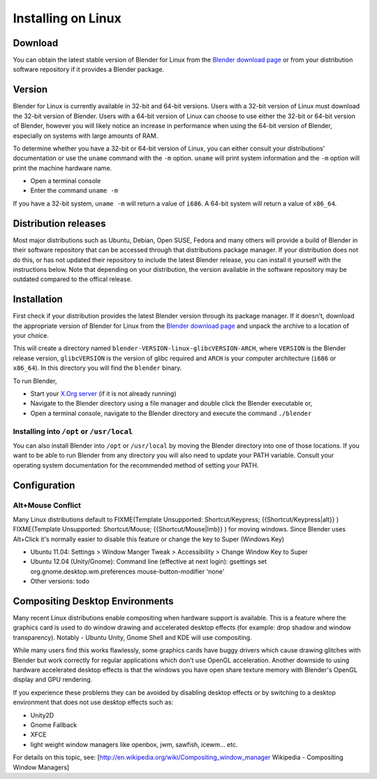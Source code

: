 
Installing on Linux
*******************

Download
========

You can obtain the latest stable version of Blender for Linux from the
`Blender download page <http://www.blender.org/download/get-blender/>`__
or from your distribution software repository if it provides a Blender package.


Version
=======

Blender for Linux is currently available in 32-bit and 64-bit versions.
Users with a 32-bit version of Linux must download the 32-bit version of Blender. Users with a
64-bit version of Linux can choose to use either the 32-bit or 64-bit version of Blender,
however you will likely notice an increase in performance when using the 64-bit version of
Blender, especially on systems with large amounts of RAM.

To determine whether you have a 32-bit or 64-bit version of Linux, you can either consult your
distributions' documentation or use the ``uname`` command with the ``-m``
option. ``uname`` will print system information and the ``-m`` option will
print the machine hardware name.


- Open a terminal console


- Enter the command ``uname -m``

If you have a 32-bit system, ``uname -m`` will return a value of ``i686``.
A 64-bit system will return a value of ``x86_64``.


Distribution releases
=====================

Most major distributions such as Ubuntu, Debian, Open SUSE, Fedora and many others will
provide a build of Blender in their software repository that can be accessed through that
distributions package manager. If your distribution does not do this,
or has not updated their repository to include the latest Blender release,
you can install it yourself with the instructions below.
Note that depending on your distribution, the version available in the software repository may
be outdated compared to the offical release.


Installation
============

First check if your distribution provides the latest Blender version through its package
manager. If it doesn't, download the appropriate version of Blender for Linux from the
`Blender download page <http://www.blender.org/download/get-blender/>`__
and unpack the archive to a location of your choice.

This will create a directory named ``blender-VERSION-linux-glibcVERSION-ARCH``,
where ``VERSION`` is the Blender release version, ``glibcVERSION`` is the
version of glibc required and ``ARCH`` is your computer architecture
(``i686`` or ``x86_64``).
In this directory you will find the ``blender`` binary.

To run Blender,


- Start your `X.Org server <http://www.x.org/wiki/>`__ (if it is not already running)
- Navigate to the Blender directory using a file manager and double click the Blender executable or,
- Open a terminal console, navigate to the Blender directory and execute the command ``./blender``


Installing into ``/opt`` or ``/usr/local``
------------------------------------------

You can also install Blender into ``/opt`` or ``/usr/local`` by moving the
Blender directory into one of those locations. If you want to be able to run Blender from any
directory you will also need to update your PATH variable.
Consult your operating system documentation for the recommended method of setting your PATH.


Configuration
=============

Alt+Mouse Conflict
------------------

Many Linux distributions default to
FIXME(Template Unsupported: Shortcut/Keypress;
{{Shortcut/Keypress|alt}}
)
FIXME(Template Unsupported: Shortcut/Mouse;
{{Shortcut/Mouse|lmb}}
) for moving
windows. Since Blender uses Alt+Click it's normally easier to disable this feature or change
the key to Super (Windows Key)

- Ubuntu 11.04: Settings > Window Manger Tweak > Accessibility > Change Window Key to Super
- Ubuntu 12.04 (Unity/Gnome): Command line (effective at next login): gsettings set org.gnome.desktop.wm.preferences mouse-button-modifier 'none'
- Other versions: todo


Compositing Desktop Environments
================================

Many recent Linux distributions enable compositing when hardware support is available. This is
a feature where the graphics card is used to do window drawing and accelerated desktop effects
(for example: drop shadow and window transparency). Notably - Ubuntu Unity,
Gnome Shell and KDE will use compositing.

While many users find this works flawlessly, some graphics cards have buggy drivers which
cause drawing glitches with Blender but work correctly for regular applications which don't
use OpenGL acceleration. Another downside to using hardware accelerated desktop effects is
that the windows you have open share texture memory with Blender's OpenGL display and GPU
rendering.

If you experience these problems they can be avoided by disabling desktop effects or by
switching to a desktop environment that does not use desktop effects such as:


- Unity2D
- Gnome Fallback
- XFCE
- light weight window managers like openbox, jwm, sawfish, icewm... etc.

For details on this topic, see: [http://en.wikipedia.org/wiki/Compositing_window_manager
Wikipedia - Compositing Window Managers]

